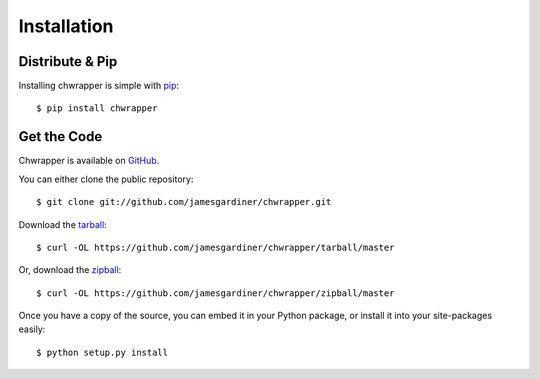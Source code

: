 .. _install:

Installation
============

Distribute & Pip
----------------

Installing chwrapper is simple with `pip <https://pip.pypa.io>`_::

    $ pip install chwrapper

Get the Code
------------

Chwrapper is available on `GitHub <https://github.com/jamesgardiner/chwrapper>`_.

You can either clone the public repository::

    $ git clone git://github.com/jamesgardiner/chwrapper.git

Download the `tarball <https://github.com/jamesgardiner/chwrapper/tarball/master>`_::

    $ curl -OL https://github.com/jamesgardiner/chwrapper/tarball/master

Or, download the `zipball <https://github.com/jamesgardiner/chwrapper/zipball/master>`_::

    $ curl -OL https://github.com/jamesgardiner/chwrapper/zipball/master


Once you have a copy of the source, you can embed it in your Python package,
or install it into your site-packages easily::

    $ python setup.py install